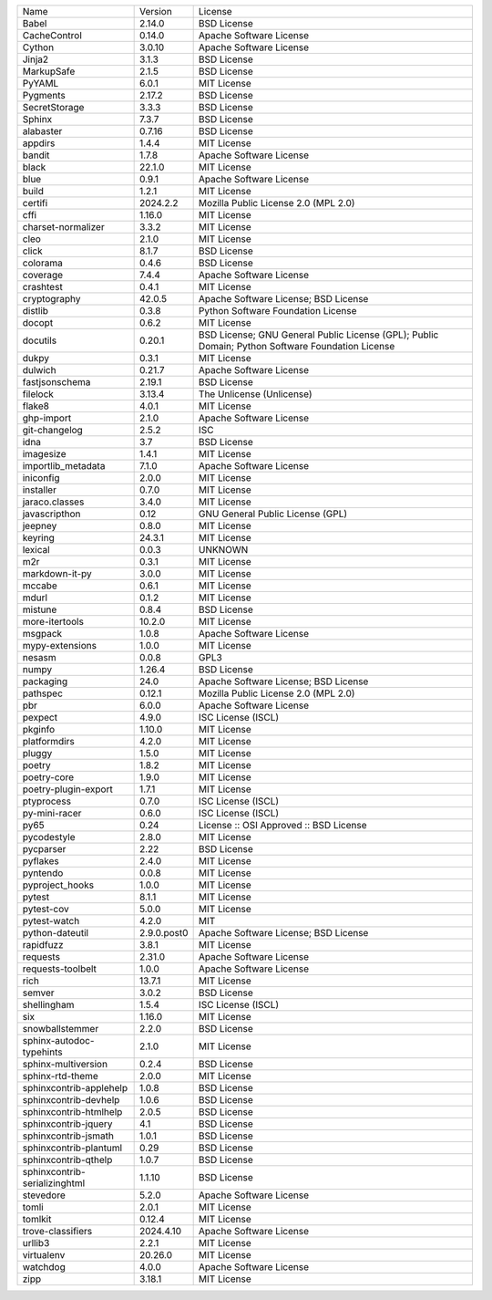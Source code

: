 +-------------------------------+-------------+--------------------------------------------------------------------------------------------------+
| Name                          | Version     | License                                                                                          |
+-------------------------------+-------------+--------------------------------------------------------------------------------------------------+
| Babel                         | 2.14.0      | BSD License                                                                                      |
+-------------------------------+-------------+--------------------------------------------------------------------------------------------------+
| CacheControl                  | 0.14.0      | Apache Software License                                                                          |
+-------------------------------+-------------+--------------------------------------------------------------------------------------------------+
| Cython                        | 3.0.10      | Apache Software License                                                                          |
+-------------------------------+-------------+--------------------------------------------------------------------------------------------------+
| Jinja2                        | 3.1.3       | BSD License                                                                                      |
+-------------------------------+-------------+--------------------------------------------------------------------------------------------------+
| MarkupSafe                    | 2.1.5       | BSD License                                                                                      |
+-------------------------------+-------------+--------------------------------------------------------------------------------------------------+
| PyYAML                        | 6.0.1       | MIT License                                                                                      |
+-------------------------------+-------------+--------------------------------------------------------------------------------------------------+
| Pygments                      | 2.17.2      | BSD License                                                                                      |
+-------------------------------+-------------+--------------------------------------------------------------------------------------------------+
| SecretStorage                 | 3.3.3       | BSD License                                                                                      |
+-------------------------------+-------------+--------------------------------------------------------------------------------------------------+
| Sphinx                        | 7.3.7       | BSD License                                                                                      |
+-------------------------------+-------------+--------------------------------------------------------------------------------------------------+
| alabaster                     | 0.7.16      | BSD License                                                                                      |
+-------------------------------+-------------+--------------------------------------------------------------------------------------------------+
| appdirs                       | 1.4.4       | MIT License                                                                                      |
+-------------------------------+-------------+--------------------------------------------------------------------------------------------------+
| bandit                        | 1.7.8       | Apache Software License                                                                          |
+-------------------------------+-------------+--------------------------------------------------------------------------------------------------+
| black                         | 22.1.0      | MIT License                                                                                      |
+-------------------------------+-------------+--------------------------------------------------------------------------------------------------+
| blue                          | 0.9.1       | Apache Software License                                                                          |
+-------------------------------+-------------+--------------------------------------------------------------------------------------------------+
| build                         | 1.2.1       | MIT License                                                                                      |
+-------------------------------+-------------+--------------------------------------------------------------------------------------------------+
| certifi                       | 2024.2.2    | Mozilla Public License 2.0 (MPL 2.0)                                                             |
+-------------------------------+-------------+--------------------------------------------------------------------------------------------------+
| cffi                          | 1.16.0      | MIT License                                                                                      |
+-------------------------------+-------------+--------------------------------------------------------------------------------------------------+
| charset-normalizer            | 3.3.2       | MIT License                                                                                      |
+-------------------------------+-------------+--------------------------------------------------------------------------------------------------+
| cleo                          | 2.1.0       | MIT License                                                                                      |
+-------------------------------+-------------+--------------------------------------------------------------------------------------------------+
| click                         | 8.1.7       | BSD License                                                                                      |
+-------------------------------+-------------+--------------------------------------------------------------------------------------------------+
| colorama                      | 0.4.6       | BSD License                                                                                      |
+-------------------------------+-------------+--------------------------------------------------------------------------------------------------+
| coverage                      | 7.4.4       | Apache Software License                                                                          |
+-------------------------------+-------------+--------------------------------------------------------------------------------------------------+
| crashtest                     | 0.4.1       | MIT License                                                                                      |
+-------------------------------+-------------+--------------------------------------------------------------------------------------------------+
| cryptography                  | 42.0.5      | Apache Software License; BSD License                                                             |
+-------------------------------+-------------+--------------------------------------------------------------------------------------------------+
| distlib                       | 0.3.8       | Python Software Foundation License                                                               |
+-------------------------------+-------------+--------------------------------------------------------------------------------------------------+
| docopt                        | 0.6.2       | MIT License                                                                                      |
+-------------------------------+-------------+--------------------------------------------------------------------------------------------------+
| docutils                      | 0.20.1      | BSD License; GNU General Public License (GPL); Public Domain; Python Software Foundation License |
+-------------------------------+-------------+--------------------------------------------------------------------------------------------------+
| dukpy                         | 0.3.1       | MIT License                                                                                      |
+-------------------------------+-------------+--------------------------------------------------------------------------------------------------+
| dulwich                       | 0.21.7      | Apache Software License                                                                          |
+-------------------------------+-------------+--------------------------------------------------------------------------------------------------+
| fastjsonschema                | 2.19.1      | BSD License                                                                                      |
+-------------------------------+-------------+--------------------------------------------------------------------------------------------------+
| filelock                      | 3.13.4      | The Unlicense (Unlicense)                                                                        |
+-------------------------------+-------------+--------------------------------------------------------------------------------------------------+
| flake8                        | 4.0.1       | MIT License                                                                                      |
+-------------------------------+-------------+--------------------------------------------------------------------------------------------------+
| ghp-import                    | 2.1.0       | Apache Software License                                                                          |
+-------------------------------+-------------+--------------------------------------------------------------------------------------------------+
| git-changelog                 | 2.5.2       | ISC                                                                                              |
+-------------------------------+-------------+--------------------------------------------------------------------------------------------------+
| idna                          | 3.7         | BSD License                                                                                      |
+-------------------------------+-------------+--------------------------------------------------------------------------------------------------+
| imagesize                     | 1.4.1       | MIT License                                                                                      |
+-------------------------------+-------------+--------------------------------------------------------------------------------------------------+
| importlib_metadata            | 7.1.0       | Apache Software License                                                                          |
+-------------------------------+-------------+--------------------------------------------------------------------------------------------------+
| iniconfig                     | 2.0.0       | MIT License                                                                                      |
+-------------------------------+-------------+--------------------------------------------------------------------------------------------------+
| installer                     | 0.7.0       | MIT License                                                                                      |
+-------------------------------+-------------+--------------------------------------------------------------------------------------------------+
| jaraco.classes                | 3.4.0       | MIT License                                                                                      |
+-------------------------------+-------------+--------------------------------------------------------------------------------------------------+
| javascripthon                 | 0.12        | GNU General Public License (GPL)                                                                 |
+-------------------------------+-------------+--------------------------------------------------------------------------------------------------+
| jeepney                       | 0.8.0       | MIT License                                                                                      |
+-------------------------------+-------------+--------------------------------------------------------------------------------------------------+
| keyring                       | 24.3.1      | MIT License                                                                                      |
+-------------------------------+-------------+--------------------------------------------------------------------------------------------------+
| lexical                       | 0.0.3       | UNKNOWN                                                                                          |
+-------------------------------+-------------+--------------------------------------------------------------------------------------------------+
| m2r                           | 0.3.1       | MIT License                                                                                      |
+-------------------------------+-------------+--------------------------------------------------------------------------------------------------+
| markdown-it-py                | 3.0.0       | MIT License                                                                                      |
+-------------------------------+-------------+--------------------------------------------------------------------------------------------------+
| mccabe                        | 0.6.1       | MIT License                                                                                      |
+-------------------------------+-------------+--------------------------------------------------------------------------------------------------+
| mdurl                         | 0.1.2       | MIT License                                                                                      |
+-------------------------------+-------------+--------------------------------------------------------------------------------------------------+
| mistune                       | 0.8.4       | BSD License                                                                                      |
+-------------------------------+-------------+--------------------------------------------------------------------------------------------------+
| more-itertools                | 10.2.0      | MIT License                                                                                      |
+-------------------------------+-------------+--------------------------------------------------------------------------------------------------+
| msgpack                       | 1.0.8       | Apache Software License                                                                          |
+-------------------------------+-------------+--------------------------------------------------------------------------------------------------+
| mypy-extensions               | 1.0.0       | MIT License                                                                                      |
+-------------------------------+-------------+--------------------------------------------------------------------------------------------------+
| nesasm                        | 0.0.8       | GPL3                                                                                             |
+-------------------------------+-------------+--------------------------------------------------------------------------------------------------+
| numpy                         | 1.26.4      | BSD License                                                                                      |
+-------------------------------+-------------+--------------------------------------------------------------------------------------------------+
| packaging                     | 24.0        | Apache Software License; BSD License                                                             |
+-------------------------------+-------------+--------------------------------------------------------------------------------------------------+
| pathspec                      | 0.12.1      | Mozilla Public License 2.0 (MPL 2.0)                                                             |
+-------------------------------+-------------+--------------------------------------------------------------------------------------------------+
| pbr                           | 6.0.0       | Apache Software License                                                                          |
+-------------------------------+-------------+--------------------------------------------------------------------------------------------------+
| pexpect                       | 4.9.0       | ISC License (ISCL)                                                                               |
+-------------------------------+-------------+--------------------------------------------------------------------------------------------------+
| pkginfo                       | 1.10.0      | MIT License                                                                                      |
+-------------------------------+-------------+--------------------------------------------------------------------------------------------------+
| platformdirs                  | 4.2.0       | MIT License                                                                                      |
+-------------------------------+-------------+--------------------------------------------------------------------------------------------------+
| pluggy                        | 1.5.0       | MIT License                                                                                      |
+-------------------------------+-------------+--------------------------------------------------------------------------------------------------+
| poetry                        | 1.8.2       | MIT License                                                                                      |
+-------------------------------+-------------+--------------------------------------------------------------------------------------------------+
| poetry-core                   | 1.9.0       | MIT License                                                                                      |
+-------------------------------+-------------+--------------------------------------------------------------------------------------------------+
| poetry-plugin-export          | 1.7.1       | MIT License                                                                                      |
+-------------------------------+-------------+--------------------------------------------------------------------------------------------------+
| ptyprocess                    | 0.7.0       | ISC License (ISCL)                                                                               |
+-------------------------------+-------------+--------------------------------------------------------------------------------------------------+
| py-mini-racer                 | 0.6.0       | ISC License (ISCL)                                                                               |
+-------------------------------+-------------+--------------------------------------------------------------------------------------------------+
| py65                          | 0.24        | License :: OSI Approved :: BSD License                                                           |
+-------------------------------+-------------+--------------------------------------------------------------------------------------------------+
| pycodestyle                   | 2.8.0       | MIT License                                                                                      |
+-------------------------------+-------------+--------------------------------------------------------------------------------------------------+
| pycparser                     | 2.22        | BSD License                                                                                      |
+-------------------------------+-------------+--------------------------------------------------------------------------------------------------+
| pyflakes                      | 2.4.0       | MIT License                                                                                      |
+-------------------------------+-------------+--------------------------------------------------------------------------------------------------+
| pyntendo                      | 0.0.8       | MIT License                                                                                      |
+-------------------------------+-------------+--------------------------------------------------------------------------------------------------+
| pyproject_hooks               | 1.0.0       | MIT License                                                                                      |
+-------------------------------+-------------+--------------------------------------------------------------------------------------------------+
| pytest                        | 8.1.1       | MIT License                                                                                      |
+-------------------------------+-------------+--------------------------------------------------------------------------------------------------+
| pytest-cov                    | 5.0.0       | MIT License                                                                                      |
+-------------------------------+-------------+--------------------------------------------------------------------------------------------------+
| pytest-watch                  | 4.2.0       | MIT                                                                                              |
+-------------------------------+-------------+--------------------------------------------------------------------------------------------------+
| python-dateutil               | 2.9.0.post0 | Apache Software License; BSD License                                                             |
+-------------------------------+-------------+--------------------------------------------------------------------------------------------------+
| rapidfuzz                     | 3.8.1       | MIT License                                                                                      |
+-------------------------------+-------------+--------------------------------------------------------------------------------------------------+
| requests                      | 2.31.0      | Apache Software License                                                                          |
+-------------------------------+-------------+--------------------------------------------------------------------------------------------------+
| requests-toolbelt             | 1.0.0       | Apache Software License                                                                          |
+-------------------------------+-------------+--------------------------------------------------------------------------------------------------+
| rich                          | 13.7.1      | MIT License                                                                                      |
+-------------------------------+-------------+--------------------------------------------------------------------------------------------------+
| semver                        | 3.0.2       | BSD License                                                                                      |
+-------------------------------+-------------+--------------------------------------------------------------------------------------------------+
| shellingham                   | 1.5.4       | ISC License (ISCL)                                                                               |
+-------------------------------+-------------+--------------------------------------------------------------------------------------------------+
| six                           | 1.16.0      | MIT License                                                                                      |
+-------------------------------+-------------+--------------------------------------------------------------------------------------------------+
| snowballstemmer               | 2.2.0       | BSD License                                                                                      |
+-------------------------------+-------------+--------------------------------------------------------------------------------------------------+
| sphinx-autodoc-typehints      | 2.1.0       | MIT License                                                                                      |
+-------------------------------+-------------+--------------------------------------------------------------------------------------------------+
| sphinx-multiversion           | 0.2.4       | BSD License                                                                                      |
+-------------------------------+-------------+--------------------------------------------------------------------------------------------------+
| sphinx-rtd-theme              | 2.0.0       | MIT License                                                                                      |
+-------------------------------+-------------+--------------------------------------------------------------------------------------------------+
| sphinxcontrib-applehelp       | 1.0.8       | BSD License                                                                                      |
+-------------------------------+-------------+--------------------------------------------------------------------------------------------------+
| sphinxcontrib-devhelp         | 1.0.6       | BSD License                                                                                      |
+-------------------------------+-------------+--------------------------------------------------------------------------------------------------+
| sphinxcontrib-htmlhelp        | 2.0.5       | BSD License                                                                                      |
+-------------------------------+-------------+--------------------------------------------------------------------------------------------------+
| sphinxcontrib-jquery          | 4.1         | BSD License                                                                                      |
+-------------------------------+-------------+--------------------------------------------------------------------------------------------------+
| sphinxcontrib-jsmath          | 1.0.1       | BSD License                                                                                      |
+-------------------------------+-------------+--------------------------------------------------------------------------------------------------+
| sphinxcontrib-plantuml        | 0.29        | BSD License                                                                                      |
+-------------------------------+-------------+--------------------------------------------------------------------------------------------------+
| sphinxcontrib-qthelp          | 1.0.7       | BSD License                                                                                      |
+-------------------------------+-------------+--------------------------------------------------------------------------------------------------+
| sphinxcontrib-serializinghtml | 1.1.10      | BSD License                                                                                      |
+-------------------------------+-------------+--------------------------------------------------------------------------------------------------+
| stevedore                     | 5.2.0       | Apache Software License                                                                          |
+-------------------------------+-------------+--------------------------------------------------------------------------------------------------+
| tomli                         | 2.0.1       | MIT License                                                                                      |
+-------------------------------+-------------+--------------------------------------------------------------------------------------------------+
| tomlkit                       | 0.12.4      | MIT License                                                                                      |
+-------------------------------+-------------+--------------------------------------------------------------------------------------------------+
| trove-classifiers             | 2024.4.10   | Apache Software License                                                                          |
+-------------------------------+-------------+--------------------------------------------------------------------------------------------------+
| urllib3                       | 2.2.1       | MIT License                                                                                      |
+-------------------------------+-------------+--------------------------------------------------------------------------------------------------+
| virtualenv                    | 20.26.0     | MIT License                                                                                      |
+-------------------------------+-------------+--------------------------------------------------------------------------------------------------+
| watchdog                      | 4.0.0       | Apache Software License                                                                          |
+-------------------------------+-------------+--------------------------------------------------------------------------------------------------+
| zipp                          | 3.18.1      | MIT License                                                                                      |
+-------------------------------+-------------+--------------------------------------------------------------------------------------------------+
